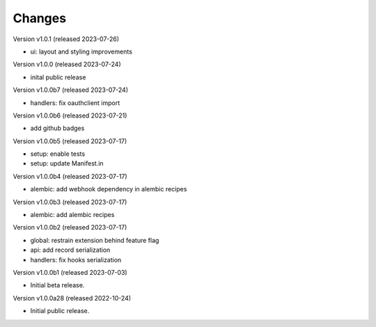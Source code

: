 ..
    This file is part of Invenio.
    Copyright (C) 2016-2022 CERN.

    Invenio is free software; you can redistribute it
    and/or modify it under the terms of the GNU General Public License as
    published by the Free Software Foundation; either version 2 of the
    License, or (at your option) any later version.

    Invenio is distributed in the hope that it will be
    useful, but WITHOUT ANY WARRANTY; without even the implied warranty of
    MERCHANTABILITY or FITNESS FOR A PARTICULAR PURPOSE.  See the GNU
    General Public License for more details.

    You should have received a copy of the GNU General Public License
    along with Invenio; if not, write to the
    Free Software Foundation, Inc., 59 Temple Place, Suite 330, Boston,
    MA 02111-1307, USA.

    In applying this license, CERN does not
    waive the privileges and immunities granted to it by virtue of its status
    as an Intergovernmental Organization or submit itself to any jurisdiction.


Changes
=======

Version v1.0.1 (released 2023-07-26)

- ui: layout and styling improvements

Version v1.0.0 (released 2023-07-24)

- inital public release

Version v1.0.0b7 (released 2023-07-24)

- handlers: fix oauthclient import

Version v1.0.0b6 (released 2023-07-21)

- add github badges

Version v1.0.0b5 (released 2023-07-17)

- setup: enable tests
- setup: update Manifest.in

Version v1.0.0b4 (released 2023-07-17)

- alembic: add webhook dependency in alembic recipes

Version v1.0.0b3 (released 2023-07-17)

- alembic: add alembic recipes

Version v1.0.0b2 (released 2023-07-17)

- global: restrain extension behind feature flag
- api: add record serialization
- handlers: fix hooks serialization

Version v1.0.0b1 (released 2023-07-03)

- Initial beta release.

Version v1.0.0a28 (released 2022-10-24)

- Initial public release.
